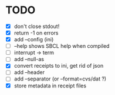 * TODO
- [X] don't close stdout!
- [X] return -1 on errors
- [X] add --config (ini)
- [ ] --help shows SBCL help when compiled
- [ ] interrupt -> term
- [ ] add --null-as
- [X] convert receipts to ini, get rid of json
- [ ] add --header
- [ ] add --separator (or --format=cvs/dat ?)
- [X] store metadata in receipt files
